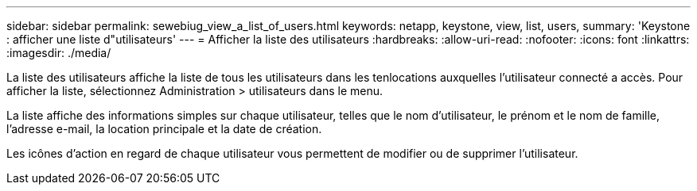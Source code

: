 ---
sidebar: sidebar 
permalink: sewebiug_view_a_list_of_users.html 
keywords: netapp, keystone, view, list, users, 
summary: 'Keystone : afficher une liste d"utilisateurs' 
---
= Afficher la liste des utilisateurs
:hardbreaks:
:allow-uri-read: 
:nofooter: 
:icons: font
:linkattrs: 
:imagesdir: ./media/


[role="lead"]
La liste des utilisateurs affiche la liste de tous les utilisateurs dans les tenlocations auxquelles l'utilisateur connecté a accès. Pour afficher la liste, sélectionnez Administration > utilisateurs dans le menu.

La liste affiche des informations simples sur chaque utilisateur, telles que le nom d'utilisateur, le prénom et le nom de famille, l'adresse e-mail, la location principale et la date de création.

Les icônes d'action en regard de chaque utilisateur vous permettent de modifier ou de supprimer l'utilisateur.
